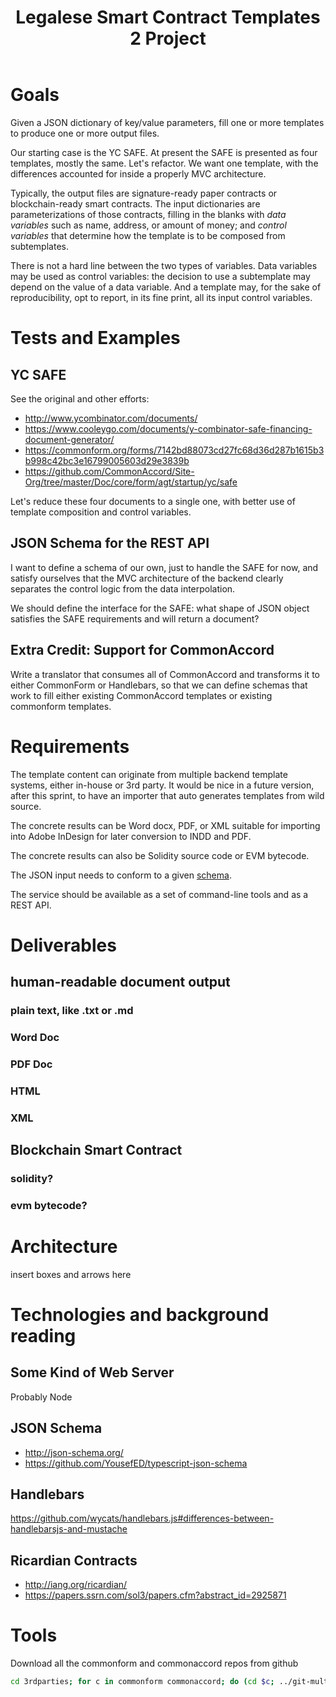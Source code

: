 #+TITLE: Legalese Smart Contract Templates 2 Project

* Goals

Given a JSON dictionary of key/value parameters, fill one or more templates to produce one or more output files.

Our starting case is the YC SAFE. At present the SAFE is presented as four templates, mostly the same. Let's refactor. We want one template, with the differences accounted for inside a properly MVC architecture.

Typically, the output files are signature-ready paper contracts or blockchain-ready smart contracts. The input dictionaries are parameterizations of those contracts, filling in the blanks with /data variables/ such as name, address, or amount of money; and /control variables/ that determine how the template is to be composed from subtemplates.

There is not a hard line between the two types of variables. Data variables may be used as control variables: the decision to use a subtemplate may depend on the value of a data variable. And a template may, for the sake of reproducibility, opt to report, in its fine print, all its input control variables.

* Tests and Examples

** YC SAFE

See the original and other efforts:
- http://www.ycombinator.com/documents/
- https://www.cooleygo.com/documents/y-combinator-safe-financing-document-generator/
- https://commonform.org/forms/7142bd88073cd27fc68d36d287b1615b3b998c42bc3e16799005603d29e3839b
- https://github.com/CommonAccord/Site-Org/tree/master/Doc/core/form/agt/startup/yc/safe

Let's reduce these four documents to a single one, with better use of template composition and control variables.

** JSON Schema for the REST API

I want to define a schema of our own, just to handle the SAFE for now, and satisfy ourselves that the MVC architecture of the backend clearly separates the control logic from the data interpolation.

We should define the interface for the SAFE: what shape of JSON object satisfies the SAFE requirements and will return a document?

** Extra Credit: Support for CommonAccord

Write a translator that consumes all of CommonAccord and transforms it to either CommonForm or Handlebars, so that we can define schemas that work to fill either existing CommonAccord templates or existing commonform templates.

* Requirements

The template content can originate from multiple backend template systems, either in-house or 3rd party. It would be nice in a future version, after this sprint, to have an importer that auto generates templates from wild source.

The concrete results can be Word docx, PDF, or XML suitable for importing into Adobe InDesign for later conversion to INDD and PDF.

The concrete results can also be Solidity source code or EVM bytecode.

The JSON input needs to conform to a given [[http://json-schema.org/][schema]].

The service should be available as a set of command-line tools and as a REST API.

* Deliverables

** human-readable document output
*** plain text, like .txt or .md
*** Word Doc
*** PDF Doc
*** HTML
*** XML

** Blockchain Smart Contract
*** solidity?
*** evm bytecode?

* Architecture

insert boxes and arrows here

* Technologies and background reading

** Some Kind of Web Server

Probably Node

** JSON Schema

- http://json-schema.org/
- https://github.com/YousefED/typescript-json-schema

** Handlebars

https://github.com/wycats/handlebars.js#differences-between-handlebarsjs-and-mustache

** Ricardian Contracts

- http://iang.org/ricardian/
- https://papers.ssrn.com/sol3/papers.cfm?abstract_id=2925871

* Tools

Download all the commonform and commonaccord repos from github

#+BEGIN_SRC sh
cd 3rdparties; for c in commonform commonaccord; do (cd $c; ../git-multi-repos); done
#+END_SRC
